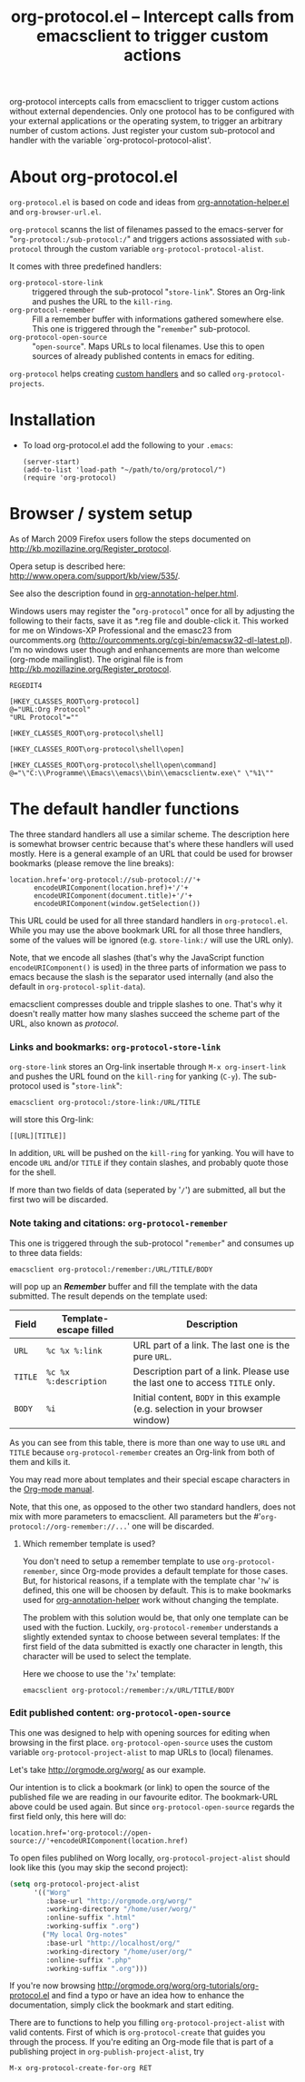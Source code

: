 #+TITLE:     org-protocol.el -- Intercept calls from emacsclient to trigger custom actions
#+OPTIONS:   ^:{} author:nil
#+STARTUP: odd


org-protocol intercepts calls from emacsclient to trigger custom actions without
external dependencies. Only one protocol has to be configured with your external
applications or the operating system, to trigger an arbitrary number of custom
actions. Just register your custom sub-protocol and handler with the variable
`org-protocol-protocol-alist'.


* About org-protocol.el

  =org-protocol.el= is based on code and ideas from [[file:./org-annotation-helper.org][org-annotation-helper.el]] and
  =org-browser-url.el=.

  =org-protocol= scanns the list of filenames passed to the emacs-server for
  "=org-protocol:/sub-protocol:/=" and triggers actions assossiated with
  =sub-protocol= through the custom variable =org-protocol-protocol-alist=.

  It comes with three predefined handlers:
    - =org-protocol-store-link= ::
      triggered through the sub-protocol "=store-link=". Stores an Org-link and
      pushes the URL to the =kill-ring=.
    - =org-protocol-remember= ::
      Fill a remember buffer with informations gathered somewhere else. This one
      is triggered through the "=remember=" sub-protocol.
    - =org-protocol-open-source= ::
      "=open-source=". Maps URLs to local filenames. Use this to open sources of
      already published contents in emacs for editing.

  =org-protocol= helps creating [[file:../org-tutorials/org-protocol-custom-handler.org][custom handlers]] and so called =org-protocol-projects=.


* Installation

  - To load org-protocol.el add the following to your =.emacs=:

    : (server-start)
    : (add-to-list 'load-path "~/path/to/org/protocol/")
    : (require 'org-protocol)


* Browser / system setup

  As of March 2009 Firefox users follow the steps documented on
  http://kb.mozillazine.org/Register_protocol.

  Opera setup is described here:
  http://www.opera.com/support/kb/view/535/.

  See also the description found in [[file:./org-annotation-helper.org][org-annotation-helper.html]].

  Windows users may register the "=org-protocol=" once for all by adjusting the
  following to their facts, save it as *.reg file and double-click it. This
  worked for me on Windows-XP Professional and the emasc23 from ourcomments.org
  ([[http://ourcomments.org/cgi-bin/emacsw32-dl-latest.pl]]). I'm no windows user
  though and enhancements are more than welcome (org-mode mailinglist). The
  original file is from http://kb.mozillazine.org/Register_protocol.

#+begin_example
REGEDIT4

[HKEY_CLASSES_ROOT\org-protocol]
@="URL:Org Protocol"
"URL Protocol"=""

[HKEY_CLASSES_ROOT\org-protocol\shell]

[HKEY_CLASSES_ROOT\org-protocol\shell\open]

[HKEY_CLASSES_ROOT\org-protocol\shell\open\command]
@="\"C:\\Programme\\Emacs\\emacs\\bin\\emacsclientw.exe\" \"%1\""
#+end_example


* The default handler functions

  The three standard handlers all use a similar scheme. The description here is
  somewhat browser centric because that's where these handlers will used
  mostly. Here is a general example of an URL that could be used for browser
  bookmarks (please remove the line breaks):

  : location.href='org-protocol://sub-protocol://'+
  :       encodeURIComponent(location.href)+'/'+
  :       encodeURIComponent(document.title)+'/'+
  :       encodeURIComponent(window.getSelection())

  This URL could be used for all three standard handlers in
  =org-protocol.el=.
  While you may use the above bookmark URL for all those three handlers, some of
  the values will be ignored (e.g. =store-link:/= will use the URL only).

  Note, that we encode all slashes (that's why the JavaScript function
  =encodeURIComponent()= is used) in the three parts of information we pass to
  emacs because the slash is the separator used internally (and also the default
  in =org-protocol-split-data=).

  emacsclient compresses double and tripple slashes to one. That's why it
  doesn't really matter how many slashes succeed the scheme part of the URL,
  also known as /protocol/.

*** Links and bookmarks: =org-protocol-store-link=

    =org-store-link= stores an Org-link insertable through =M-x org-insert-link= and
    pushes the URL found on the =kill-ring= for yanking (=C-y=). The sub-protocol
    used is "=store-link=":

    : emacsclient org-protocol:/store-link:/URL/TITLE

    will store this Org-link:

#+begin_example
[[URL][TITLE]]
#+end_example

    In addition, =URL= will be pushed on the =kill-ring= for yanking. You will have
    to encode =URL= and/or =TITLE= if they contain slashes, and probably quote those
    for the shell.

    If more than two fields of data (seperated by '=/=') are submitted, all but
    the first two will be discarded.


*** Note taking and citations: =org-protocol-remember=

    This one is triggered through the sub-protocol "=remember=" and consumes up to
    three data fields:

    : emacsclient org-protocol:/remember:/URL/TITLE/BODY

    will pop up an /*Remember*/ buffer and fill the template with the data
    submitted. The result depends on the template used:

    | Field | Template-escape filled | Description                                                                   |
    |-------+------------------------+-------------------------------------------------------------------------------|
    | =URL=   | =%c %x %:link=           | URL part of a link. The last one is the pure =URL=.                             |
    | =TITLE= | =%c %x %:description=    | Description part of a link. Please use the last one to access =TITLE= only.     |
    | =BODY=  | =%i=                     | Initial content, =BODY= in this example (e.g. selection in your browser window) |

    As you can see from this table, there is more than one way to use =URL= and
    =TITLE= because =org-protocol-remember= creates an Org-link from both of them
    and kills it.

    You may read more about templates and their special escape characters in the
    [[http://orgmode.org/manual/Remember-templates.html#Remember-templates][Org-mode manual]].

    Note, that this one, as opposed to the other two standard handlers, does not
    mix with more parameters to emacsclient. All parameters but the
    #'=org-protocol://org-remember://...=' one will be discarded.

***** Which remember template is used?

      You don't need to setup a remember template to use =org-protocol-remember=,
      since Org-mode provides a default template for those cases. But, for
      historical reasons, if a template with the template char '=?w=' is defined,
      this one will be choosen by default. This is to make bookmarks used for
      [[file:./org-annotation-helper.el][org-annotation-helper]] work without changing the template.

      The problem with this solution would be, that only one template can be
      used with the fuction. Luckily, =org-protocol-remember= understands a
      slightly extended syntax to choose between several templates: If the first
      field of the data submitted is exactly one character in length, this
      character will be used to select the template.

      Here we choose to use the '=?x=' template:

      : emacsclient org-protocol:/remember:/x/URL/TITLE/BODY


*** Edit published content: =org-protocol-open-source=

    This one was designed to help with opening sources for editing when
    browsing in the first place. =org-protocol-open-source= uses the custom
    variable =org-protocol-project-alist= to map URLs to (local) filenames.

    Let's take http://orgmode.org/worg/ as our example.

    Our intention is to click a bookmark (or link) to open the source of the
    published file we are reading in our favourite editor. The bookmark-URL
    above could be used again. But since =org-protocol-open-source= regards the
    first field only, this here will do:

    : location.href='org-protocol://open-source://'+encodeURIComponent(location.href)

    To open files publihed on Worg locally, =org-protocol-project-alist= should
    look like this (you may skip the second project):

#+begin_src emacs-lisp
(setq org-protocol-project-alist
      '(("Worg"
         :base-url "http://orgmode.org/worg/"
         :working-directory "/home/user/worg/"
         :online-suffix ".html"
         :working-suffix ".org")
        ("My local Org-notes"
         :base-url "http://localhost/org/"
         :working-directory "/home/user/org/"
         :online-suffix ".php"
         :working-suffix ".org")))
#+end_src

    If you're now browsing http://orgmode.org/worg/org-tutorials/org-protocol.el
    and find a typo or have an idea how to enhance the documentation, simply
    click the bookmark and start editing.

    There are to functions to help you filling =org-protocol-project-alist= with
    valid contents. First of which is =org-protocol-create= that guides you
    through the process. If you're editing an Org-mode file that is part of a
    publishing project in =org-publish-project-alist=, try

    : M-x org-protocol-create-for-org RET
